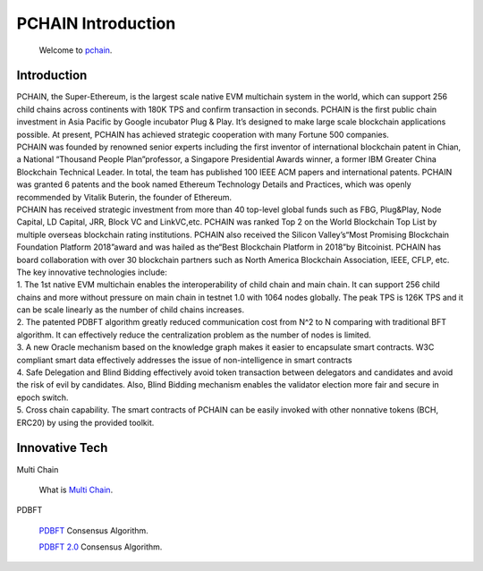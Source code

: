 ===================
PCHAIN Introduction
===================

    Welcome to `pchain <https://github.com/pchain-org/pchain>`_.

-------------------
Introduction
-------------------

| PCHAIN, the Super-Ethereum, is the largest scale native EVM multichain system in the world, which can support 256 child chains across continents with 180K TPS and confirm transaction in seconds. PCHAIN is the first public chain investment in Asia Pacific by Google incubator Plug & Play.  It’s designed to make large scale blockchain applications possible. At present, PCHAIN has achieved strategic cooperation with many Fortune 500 companies.

| PCHAIN was founded by renowned senior experts including the first inventor of international blockchain patent in Chian,  a National “Thousand People Plan”professor, a Singapore Presidential Awards winner, a former IBM Greater China Blockchain Technical Leader. In total, the team has published 100 IEEE ACM papers and international patents. PCHAIN was granted 6 patents and the book named Ethereum Technology Details and Practices, which was openly recommended by Vitalik Buterin, the founder of Ethereum.

| PCHAIN has received strategic investment from more than 40 top-level global funds such as FBG, Plug&Play, Node Capital, LD Capital, JRR, Block VC and LinkVC,etc. PCHAIN was ranked Top 2 on the World Blockchain Top List by multiple overseas blockchain rating institutions. PCHAIN also received the Silicon Valley’s“Most Promising Blockchain Foundation Platform 2018”award and was hailed as the“Best Blockchain Platform in 2018”by Bitcoinist. PCHAIN has board collaboration with over 30 blockchain partners such as North America Blockchain Association, IEEE, CFLP, etc.

| The key innovative technologies include:

| 1. The 1st native EVM multichain enables the interoperability of child chain and main chain. It can support 256 child chains and more without pressure on main chain in testnet 1.0 with 1064 nodes globally. The peak TPS is 126K TPS and it can be scale linearly as the number of child chains increases.

| 2. The patented PDBFT algorithm greatly reduced communication cost from N^2 to N comparing with traditional BFT algorithm. It can effectively reduce the centralization problem as the number of nodes is limited.

| 3. A new Oracle mechanism based on the knowledge graph makes it easier to encapsulate smart contracts. W3C compliant smart data effectively addresses the issue of non-intelligence in smart contracts

| 4. Safe Delegation and Blind Bidding effectively avoid token transaction between delegators and candidates and avoid the risk of evil by candidates. Also, Blind Bidding mechanism enables the validator election more fair and secure in epoch switch.

| 5. Cross chain capability. The smart contracts of PCHAIN can be easily invoked with other nonnative tokens (BCH, ERC20) by using the provided toolkit.

---------------
Innovative Tech
---------------
Multi Chain

   What is `Multi Chain <https://github.com/pchain-org/pchain/wiki/Multi-Chain>`_.


PDBFT

   `PDBFT <https://github.com/pchain-org/pchain/wiki/PDBFT-Consensus-Algorithm>`_ Consensus Algorithm.

   `PDBFT 2.0 <https://github.com/pchain-org/pchain/wiki/PDBFT-2.0-Consensus-Algorithm>`_ Consensus Algorithm.




